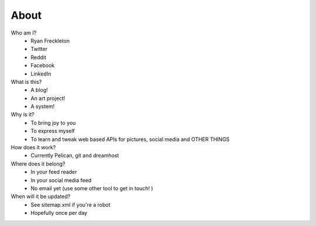 #####
About
#####

Who am I?
 - Ryan Freckleton
 - Twitter
 - Reddit
 - Facebook
 - LinkedIn
What is this?
 - A blog!
 - An art project!
 - A system!
Why is it?
 - To bring joy to you
 - To express myself
 - To learn and tweak web based APIs for pictures, social media and OTHER THINGS
How does it work?
 - Currently Pelican, git and dreamhost
Where does it belong?
 - In your feed reader
 - In your social media feed
 - No email yet (use some other tool to get in touch! )
When will it be updated?
 - See sitemap.xml if you're a robot
 - Hopefully once per day
